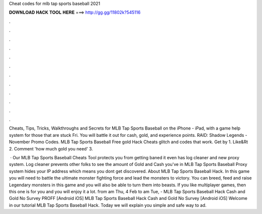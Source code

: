 Cheat codes for mlb tap sports baseball 2021



𝐃𝐎𝐖𝐍𝐋𝐎𝐀𝐃 𝐇𝐀𝐂𝐊 𝐓𝐎𝐎𝐋 𝐇𝐄𝐑𝐄 ===> http://gg.gg/11802k?545116



.



.



.



.



.



.



.



.



.



.



.



.

Cheats, Tips, Tricks, Walkthroughs and Secrets for MLB Tap Sports Baseball on the iPhone - iPad, with a game help system for those that are stuck Fri. You will battle it out for cash, gold, and experience points. RAID: Shadow Legends - November Promo Codes. MLB Tap Sports Baseball Free gold Hack Cheats glitch and codes that work. Get by 1. Like&Rt 2. Comment 'how much gold you need' 3.

 · Our MLB Tap Sports Baseball Cheats Tool protects you from getting baned it even has log cleaner and new proxy system. Log cleaner prevents other folks to see the amount of Gold and Cash you've in MLB Tap Sports Baseball Proxy system hides your IP address which means you dont get discovered. About MLB Tap Sports Baseball Hack. In this game you will need to battle the ultimate monster fighting force and lead the monsters to victory. You can breed, feed and raise Legendary monsters in this game and you will also be able to turn them into beasts. If you like multiplayer games, then this one is for you and you will enjoy it a lot. from am Thu, 4 Feb to am Tue, - MLB Tap Sports Baseball Hack Cash and Gold No Survey PROFF [Android iOS] MLB Tap Sports Baseball Hack Cash and Gold No Survey [Android iOS] Welcome in our tutorial MLB Tap Sports Baseball Hack. Today we will explain you simple and safe way to ad.
